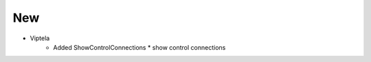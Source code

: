 --------------------------------------------------------------------------------
                                New
--------------------------------------------------------------------------------

* Viptela
    * Added ShowControlConnections
      * show control connections
